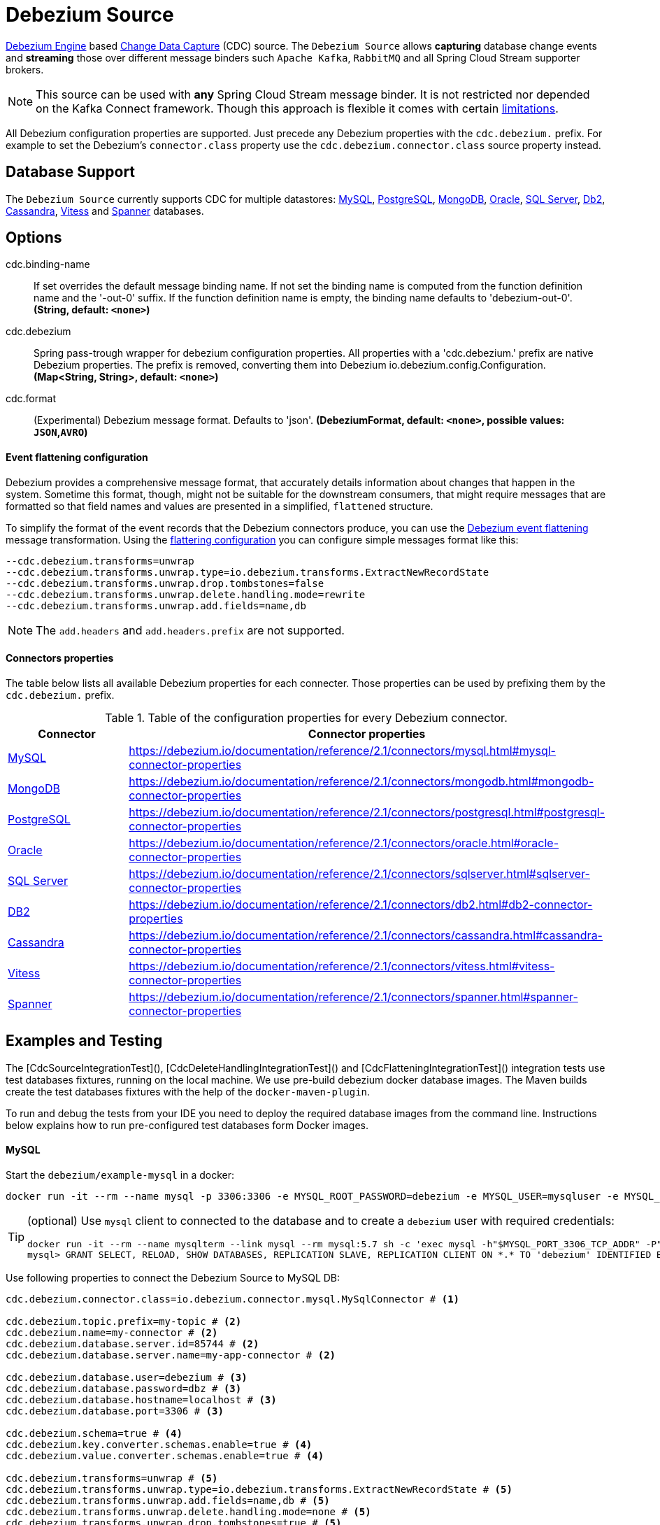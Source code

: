//tag::ref-doc[]
= Debezium Source

https://debezium.io/documentation/reference/2.1/development/engine.html[Debezium Engine] based https://en.wikipedia.org/wiki/Change_data_capture[Change Data Capture] (CDC) source.
The `Debezium Source` allows *capturing* database change events and *streaming* those over different message binders such `Apache Kafka`, `RabbitMQ` and all Spring Cloud Stream supporter brokers.

NOTE: This source can be used with *any* Spring Cloud  Stream message binder.
It is not restricted nor depended on the Kafka Connect framework. Though this approach is flexible it comes with certain https://debezium.io/documentation/reference/2.1/development/engine.html#_handling_failures[limitations].

All Debezium configuration properties are supported.
Just precede any Debezium properties with the `cdc.debezium.` prefix.
For example to set the Debezium's `connector.class` property use the `cdc.debezium.connector.class` source property instead.

== Database Support

The `Debezium Source` currently supports CDC for multiple datastores: https://debezium.io/documentation/reference/2.1/connectors/mysql.html[MySQL], https://debezium.io/documentation/reference/2.1/connectors/postgresql.html[PostgreSQL], https://debezium.io/documentation/reference/2.1/connectors/mongodb.html[MongoDB], https://debezium.io/documentation/reference/2.1/connectors/oracle.html[Oracle], https://debezium.io/documentation/reference/2.1/connectors/sqlserver.html[SQL Server], https://debezium.io/documentation/reference/2.1/connectors/db2.html[Db2], https://debezium.io/documentation/reference/2.1/connectors/cassandra.html[Cassandra], https://debezium.io/documentation/reference/2.1/connectors/vitess.html[Vitess] and https://debezium.io/documentation/reference/2.1/connectors/spanner.html[Spanner] databases.

== Options

//tag::configuration-properties[]
$$cdc.binding-name$$:: $$If set overrides the default message binding name. If not set the binding name is computed from the function definition name and the '-out-0' suffix. If the function definition name is empty, the binding name defaults to 'debezium-out-0'.$$ *($$String$$, default: `$$<none>$$`)*
$$cdc.debezium$$:: $$Spring pass-trough wrapper for debezium configuration properties. All properties with a 'cdc.debezium.' prefix are native Debezium properties. The prefix is removed, converting them into Debezium io.debezium.config.Configuration.$$ *($$Map<String, String>$$, default: `$$<none>$$`)*
$$cdc.format$$:: $$(Experimental) Debezium message format. Defaults to 'json'.$$ *($$DebeziumFormat$$, default: `$$<none>$$`, possible values: `JSON`,`AVRO`)*
//end::configuration-properties[]

==== Event flattening configuration

Debezium provides a comprehensive message format, that accurately details information about changes that happen in the system.
Sometime this format, though,  might not be suitable for the downstream consumers, that might require messages that are formatted so that field names and values are presented in a simplified, `flattened` structure.

To simplify the format of the event records that the Debezium connectors produce, you can use the https://debezium.io/documentation/reference/stable/transformations/event-flattening.html[Debezium event flattening] message transformation.
Using the https://debezium.io/documentation/reference/stable/transformations/event-flattening.html#_configuration[flattering configuration] you can configure simple messages format like this:

[source, bash]
----
--cdc.debezium.transforms=unwrap
--cdc.debezium.transforms.unwrap.type=io.debezium.transforms.ExtractNewRecordState
--cdc.debezium.transforms.unwrap.drop.tombstones=false
--cdc.debezium.transforms.unwrap.delete.handling.mode=rewrite
--cdc.debezium.transforms.unwrap.add.fields=name,db
----

NOTE: The `add.headers` and `add.headers.prefix` are not supported.


==== Connectors properties

The table below lists all available Debezium properties for each connecter.
Those properties can be used by prefixing them by the `cdc.debezium.` prefix.

.Table of the configuration properties for every Debezium connector.
|===
| Connector | Connector properties

|https://debezium.io/documentation/reference/2.1/connectors/mysql.html[MySQL]
|https://debezium.io/documentation/reference/2.1/connectors/mysql.html#mysql-connector-properties

|https://debezium.io/documentation/reference/2.1/connectors/mongodb.html[MongoDB]
|https://debezium.io/documentation/reference/2.1/connectors/mongodb.html#mongodb-connector-properties

|https://debezium.io/documentation/reference/2.1/connectors/postgresql.html[PostgreSQL]
|https://debezium.io/documentation/reference/2.1/connectors/postgresql.html#postgresql-connector-properties

|https://debezium.io/documentation/reference/2.1/connectors/oracle.html[Oracle]
|https://debezium.io/documentation/reference/2.1/connectors/oracle.html#oracle-connector-properties

|https://debezium.io/documentation/reference/2.1/connectors/sqlserver.html[SQL Server]
|https://debezium.io/documentation/reference/2.1/connectors/sqlserver.html#sqlserver-connector-properties

|https://debezium.io/documentation/reference/2.1/connectors/db2.html[DB2]
|https://debezium.io/documentation/reference/2.1/connectors/db2.html#db2-connector-properties

|https://debezium.io/documentation/reference/2.1/connectors/cassandra.html[Cassandra]
|https://debezium.io/documentation/reference/2.1/connectors/cassandra.html#cassandra-connector-properties

|https://debezium.io/documentation/reference/2.1/connectors/vitess.html[Vitess]
|https://debezium.io/documentation/reference/2.1/connectors/vitess.html#vitess-connector-properties

|https://debezium.io/documentation/reference/2.1/connectors/spanner.html[Spanner]
|https://debezium.io/documentation/reference/2.1/connectors/spanner.html#spanner-connector-properties

|===

== Examples and Testing

The [CdcSourceIntegrationTest](), [CdcDeleteHandlingIntegrationTest]() and [CdcFlatteningIntegrationTest]() integration tests use test databases fixtures, running on the local machine.
We use pre-build debezium docker database images.
The Maven builds create the test databases fixtures with the help of the  `docker-maven-plugin`.

To run and debug the tests from your IDE you need to deploy the required database images from the command line.
Instructions below explains how to run pre-configured test databases form Docker images.

==== MySQL

Start the `debezium/example-mysql` in a docker:
[source, bash]
----
docker run -it --rm --name mysql -p 3306:3306 -e MYSQL_ROOT_PASSWORD=debezium -e MYSQL_USER=mysqluser -e MYSQL_PASSWORD=mysqlpw debezium/example-mysql:2.1.4.Final
----

[TIP]
====
(optional) Use `mysql` client to connected to the database and to create a `debezium` user with required credentials:
[source, bash]
----
docker run -it --rm --name mysqlterm --link mysql --rm mysql:5.7 sh -c 'exec mysql -h"$MYSQL_PORT_3306_TCP_ADDR" -P"$MYSQL_PORT_3306_TCP_PORT" -uroot -p"$MYSQL_ENV_MYSQL_ROOT_PASSWORD"'
mysql> GRANT SELECT, RELOAD, SHOW DATABASES, REPLICATION SLAVE, REPLICATION CLIENT ON *.* TO 'debezium' IDENTIFIED BY 'dbz';
----
====

Use following properties to connect the Debezium Source to MySQL DB:

[source,properties]
----
cdc.debezium.connector.class=io.debezium.connector.mysql.MySqlConnector # <1>

cdc.debezium.topic.prefix=my-topic # <2>
cdc.debezium.name=my-connector # <2>
cdc.debezium.database.server.id=85744 # <2>
cdc.debezium.database.server.name=my-app-connector # <2>

cdc.debezium.database.user=debezium # <3>
cdc.debezium.database.password=dbz # <3>
cdc.debezium.database.hostname=localhost # <3>
cdc.debezium.database.port=3306 # <3>

cdc.debezium.schema=true # <4>
cdc.debezium.key.converter.schemas.enable=true # <4>
cdc.debezium.value.converter.schemas.enable=true # <4>

cdc.debezium.transforms=unwrap # <5>
cdc.debezium.transforms.unwrap.type=io.debezium.transforms.ExtractNewRecordState # <5>
cdc.debezium.transforms.unwrap.add.fields=name,db # <5>
cdc.debezium.transforms.unwrap.delete.handling.mode=none # <5>
cdc.debezium.transforms.unwrap.drop.tombstones=true # <5>

cdc.debezium.database.history=io.debezium.relational.history.MemoryDatabaseHistory # <6>
cdc.debezium.schema.history.internal=io.debezium.relational.history.MemorySchemaHistory # <6>
cdc.debezium.offset.storage=org.apache.kafka.connect.storage.MemoryOffsetBackingStore # <6>

----

<1> Configures the Debezium Source to use https://debezium.io/docs/connectors/mysql/[MySqlConnector].
<2> Metadata used to identify and dispatch the incoming events.
<3> Connection to the MySQL server running on `localhost:3306` as `debezium` user.
<4> Includes the https://debezium.io/docs/connectors/mysql/#change-events-value[Change Event Value] schema in the `ChangeEvent` message.
<5> Enables the https://debezium.io/documentation/reference/2.1/transformations/event-flattening.html[CDC Event Flattening].
<6> Source state to preserver between multiple starts.

You can run also the `CdcSourceIntegrationTests#CdcMysqlTests` using this mysql configuration.

==== PostgreSQL

Start a pre-configured postgres server from the `debezium/example-postgres:1.0` Docker image:
[source, bash]
----
docker run -it --rm --name postgres -p 5432:5432 -e POSTGRES_USER=postgres -e POSTGRES_PASSWORD=postgres debezium/example-postgres:2.1.4.Final
----

You can connect to this server like this:
[source, bash]
----
psql -U postgres -h localhost -p 5432
----

Use following properties to connect the Debezium Source to PostgreSQL:

[source,properties]
----
cdc.debezium.connector.class=io.debezium.connector.postgresql.PostgresConnector # <1>

cdc.debezium.database.history=io.debezium.relational.history.MemoryDatabaseHistory # <2>
cdc.debezium.schema.history.internal=io.debezium.relational.history.MemorySchemaHistory # <2>
cdc.debezium.offset.storage=org.apache.kafka.connect.storage.MemoryOffsetBackingStore # <2>

cdc.debezium.topic.prefix=my-topic # <3>
cdc.debezium.name=my-connector # <3>
cdc.debezium.database.server.id=85744 # <3>
cdc.debezium.database.server.name=my-app-connector # <3>

cdc.debezium.database.user=postgres  # <4>
cdc.debezium.database.password=postgres # <4>
cdc.debezium.database..dbname=postgres # <4>
cdc.debezium.database.hostname=localhost # <4>
cdc.debezium.database.port=5432 # <4>

cdc.debezium.schema=true # <5>
cdc.debezium.key.converter.schemas.enable=true # <5>
cdc.debezium.value.converter.schemas.enable=true # <5>

cdc.debezium.transforms=unwrap # <6>
cdc.debezium.transforms.unwrap.type=io.debezium.transforms.ExtractNewRecordState # <6>
cdc.debezium.transforms.unwrap.add.fields=name,db # <6>
cdc.debezium.transforms.unwrap.delete.handling.mode=none # <6>
cdc.debezium.transforms.unwrap.drop.tombstones=true # <6>
----

<1> Configures `Debezium Source` to use https://debezium.io/docs/connectors/postgresql/[PostgresConnector].
<2> Configures the Debezium engine to use `memory` stores.
<3> Metadata used to identify and dispatch the incoming events.
<4> Connection to the PostgreSQL server running on `localhost:5432` as `postgres` user.
<5> Includes the https://debezium.io/docs/connectors/mysql/#change-events-value[Change Event Value] schema in the message.
<6> Enables the https://debezium.io/docs/configuration/event-flattening/[CDC Event Flattening].

You can run also the `CdcSourceIntegrationTests#CdcPostgresTests` using this mysql configuration.

==== MongoDB

Start a pre-configured mongodb from the `debezium/example-mongodb:2.1.4.Final` container image:
[source, bash]
----
docker run -it --rm --name mongodb -p 27017:27017 -e MONGODB_USER=debezium -e MONGODB_PASSWORD=dbz  debezium/example-mongodb:2.1.4.Final
----

Initialize the inventory collections
[source, bash]
----
docker exec -it mongodb sh -c 'bash -c /usr/local/bin/init-inventory.sh'
----

In the `mongodb` terminal output, search for a log entry like `host: "3f95a8a6516e:27017"` :
[source, bash]
----
2019-01-10T13:46:10.004+0000 I COMMAND  [conn1] command local.oplog.rs appName: "MongoDB Shell" command: replSetInitiate { replSetInitiate: { _id: "rs0", members: [ { _id: 0.0, host: "3f95a8a6516e:27017" } ] }, lsid: { id: UUID("5f477a16-d80d-41f2-9ab4-4ebecea46773") }, $db: "admin" } numYields:0 reslen:22 locks:{ Global: { acquireCount: { r: 36, w: 20, W: 2 }, acquireWaitCount: { W: 1 }, timeAcquiringMicros: { W: 312 } }, Database: { acquireCount: { r: 6, w: 4, W: 16 } }, Collection: { acquireCount: { r: 4, w: 2 } }, oplog: { acquireCount: { r: 2, w: 3 } } } protocol:op_msg 988ms
----

Add `127.0.0.1    3f95a8a6516e` entry to your `/etc/hosts`

Use following properties to connect the Debezium Source to MongoDB:

[source,properties]
----
cdc.debezium.connector.class=io.debezium.connector.mongodb.MongodbSourceConnector # <1>

cdc.debezium.topic.prefix=my-topic
cdc.debezium.name=my-connector
cdc.debezium.database.server.id=85744
cdc.debezium.database.server.name=my-app-connector

cdc.debezium.database.history=io.debezium.relational.history.MemoryDatabaseHistory # <2>
cdc.debezium.schema.history.internal=io.debezium.relational.history.MemorySchemaHistory # <2>
cdc.debezium.offset.storage=org.apache.kafka.connect.storage.MemoryOffsetBackingStore # <2>

cdc.debezium.mongodb.hosts=rs0/localhost:27017 # <3>
cdc.debezium.mongodb.name=dbserver1 # <3>
cdc.debezium.mongodb.user=debezium # <3>
cdc.debezium.mongodb.password=dbz # <3>
cdc.debezium.database.whitelist=inventory # <3>

cdc.debezium.tasks.max=1 # <4>

cdc.debezium.schema=true # <5>
cdc.debezium.key.converter.schemas.enable=true # <5>
cdc.debezium.value.converter.schemas.enable=true # <5>

cdc.debezium.transforms=unwrap # <6>
cdc.debezium.transforms.unwrap.type=io.debezium.transforms.ExtractNewRecordState # <6>
cdc.debezium.transforms.unwrap.add.fields=name,db # <6>
cdc.debezium.transforms.unwrap.delete.handling.mode=none # <6>
cdc.debezium.transforms.unwrap.drop.tombstones=true # <6>
----

<1> Configures `Debezium Source` to use https://debezium.io/docs/connectors/mongodb/[MongoDB Connector].
<2> Configures the Debezium engine to use `memory`.
<3> Connection to the MongoDB running on `localhost:27017` as `debezium` user.
<4> https://debezium.io/docs/connectors/mongodb/#tasks
<5> Includes the https://debezium.io/docs/connectors/mysql/#change-events-value[Change Event Value] schema in the `SourceRecord` events.
<6> Enables the https://debezium.io/docs/configuration/event-flattening/[CDC Event Flattening].

You can run also the `CdcSourceIntegrationTests#CdcPostgresTests` using this mysql configuration.

==== SQL Server

Start a `sqlserver` from the `debezium/example-postgres:1.0` Docker image:
[source, bash]
----
docker run -it --rm --name sqlserver -p 1433:1433 -e ACCEPT_EULA=Y -e MSSQL_PID=Standard -e SA_PASSWORD=Password! -e MSSQL_AGENT_ENABLED=true microsoft/mssql-server-linux:2017-CU9-GDR2
----

Populate with sample data form  debezium SqlServer tutorial:
[source, bash]
----
wget https://raw.githubusercontent.com/debezium/debezium-examples/master/tutorial/debezium-sqlserver-init/inventory.sql
cat ./inventory.sql | docker exec -i sqlserver bash -c '/opt/mssql-tools/bin/sqlcmd -U sa -P $SA_PASSWORD'
----

Use following properties to connect the Debezium Source to SQLServer:

[source,properties]
----
cdc.debezium.connector.class=io.debezium.connector.sqlserver.SqlServerConnector # <1>

cdc.debezium.database.history=io.debezium.relational.history.MemoryDatabaseHistory # <2>
cdc.debezium.schema.history.internal=io.debezium.relational.history.MemorySchemaHistory # <2>
cdc.debezium.offset.storage=org.apache.kafka.connect.storage.MemoryOffsetBackingStore # <2>

cdc.debezium.topic.prefix=my-topic # <3>
cdc.debezium.name=my-connector # <3>
cdc.debezium.database.server.id=85744 # <3>
cdc.debezium.database.server.name=my-app-connector # <3>

cdc.debezium.database.user=sa  # <4>
cdc.debezium.database.password=Password! # <4>
cdc.debezium.database..dbname=testDB # <4>
cdc.debezium.database.hostname=localhost # <4>
cdc.debezium.database.port=1433 # <4>
----

<1> Configures `Debezium Source` to use https://debezium.io/docs/connectors/sqlserver/[SqlServerConnector].
<2> Configures the Debezium engine to use `memory` state stores.
<3> Metadata used to identify and dispatch the incoming events.
<4> Connection to the SQL Server running on `localhost:1433` as `sa` user.

You can run also the `CdcSourceIntegrationTests#CdcSqlServerTests` using this mysql configuration.

==== Oracle

Start Oracle reachable from localhost and set up with the configuration, users and grants described in the https://github.com/debezium/oracle-vagrant-box[Debezium Vagrant set-up]

Populate with sample data form Debezium Oracle tutorial:
[source, bash]
----
wget https://raw.githubusercontent.com/debezium/debezium-examples/master/tutorial/debezium-with-oracle-jdbc/init/inventory.sql
cat ./inventory.sql | docker exec -i dbz_oracle sqlplus debezium/dbz@//localhost:1521/ORCLPDB1
----

==== DB2, Cassandra, Vitess, Spanner

samples coming soon ...

//end::ref-doc[]


== Run standalone

[source,shell]
----
java -jar debezium-source2.jar --cdc.debezium.connector.class=io.debezium.connector.mysql.MySqlConnector --cdc.debezium.topic.prefix=my-topic --cdc.debezium.name=my-connector --cdc.debezium.database.server.id=85744 --cdc.debezium.database.server.name=my-app-connector  --cdc.debezium.database.server.id=85744 --cdc.debezium.database.server.name=my-app-connector --cdc.debezium.database.user=debezium --cdc.debezium.database.password=dbz --cdc.debezium.database.hostname=localhost --cdc.debezium.database.port=3306 --cdc.debezium.database.history=io.debezium.relational.history.MemoryDatabaseHistory --cdc.debezium.schema.history.internal=io.debezium.relational.history.MemorySchemaHistory --cdc.debezium.offset.storage=org.apache.kafka.connect.storage.MemoryOffsetBackingStore
----


